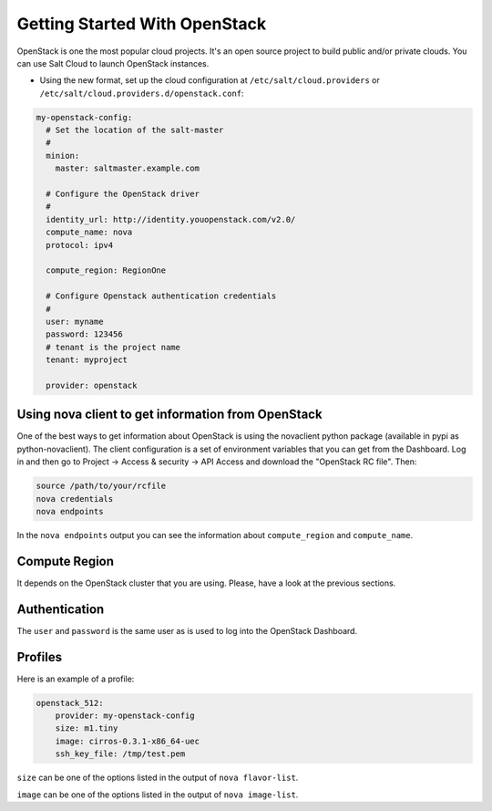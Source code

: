 ==============================
Getting Started With OpenStack
==============================

OpenStack is one the most popular cloud projects. It's an open source project
to build public and/or private clouds. You can use Salt Cloud to launch
OpenStack instances.

* Using the new format, set up the cloud configuration at 
  ``/etc/salt/cloud.providers`` or 
  ``/etc/salt/cloud.providers.d/openstack.conf``:

.. code-block:: yaml

    my-openstack-config:
      # Set the location of the salt-master
      #
      minion:
        master: saltmaster.example.com

      # Configure the OpenStack driver
      #
      identity_url: http://identity.youopenstack.com/v2.0/
      compute_name: nova
      protocol: ipv4

      compute_region: RegionOne

      # Configure Openstack authentication credentials
      #
      user: myname
      password: 123456
      # tenant is the project name
      tenant: myproject

      provider: openstack



Using nova client to get information from OpenStack
===================================================

One of the best ways to get information about OpenStack is using the novaclient
python package (available in pypi as python-novaclient). The client
configuration is a set of environment variables that you can get from the
Dashboard. Log in and then go to Project -> Access & security -> API Access and
download the "OpenStack RC file". Then:

.. code-block:: yaml

    source /path/to/your/rcfile
    nova credentials
    nova endpoints

In the ``nova endpoints`` output you can see the information about
``compute_region`` and ``compute_name``.


Compute Region
==============

It depends on the OpenStack cluster that you are using. Please, have a look at
the previous sections.


Authentication
==============

The ``user`` and ``password`` is the same user as is used to log into the
OpenStack Dashboard.


Profiles
========

Here is an example of a profile:

.. code-block:: yaml

    openstack_512:
        provider: my-openstack-config
        size: m1.tiny
        image: cirros-0.3.1-x86_64-uec
        ssh_key_file: /tmp/test.pem

``size`` can be one of the options listed in the output of ``nova flavor-list``.

``image`` can be one of the options listed in the output of ``nova image-list``.

